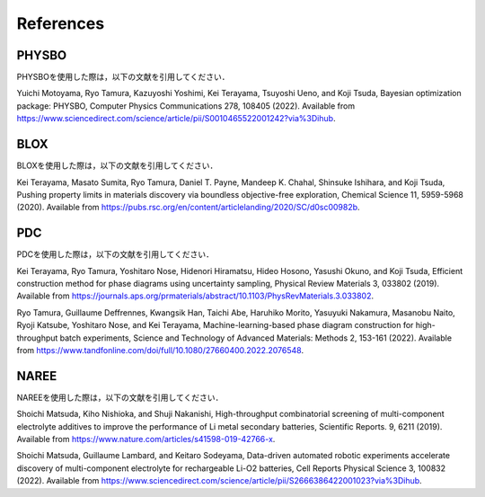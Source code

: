 ******************************
References
******************************

PHYSBO
===========

PHYSBOを使用した際は，以下の文献を引用してください．

Yuichi Motoyama, Ryo Tamura, Kazuyoshi Yoshimi, Kei Terayama, Tsuyoshi Ueno, and Koji Tsuda,
Bayesian optimization package: PHYSBO,
Computer Physics Communications 278, 108405 (2022).
Available from `https://www.sciencedirect.com/science/article/pii/S0010465522001242?via%3Dihub <https://www.sciencedirect.com/science/article/pii/S0010465522001242?via%3Dihub>`_.


BLOX
===========

BLOXを使用した際は，以下の文献を引用してください．

Kei Terayama, Masato Sumita, Ryo Tamura, Daniel T. Payne, Mandeep K. Chahal, Shinsuke Ishihara, and Koji Tsuda,
Pushing property limits in materials discovery via boundless objective-free exploration,
Chemical Science 11, 5959-5968 (2020).
Available from `https://pubs.rsc.org/en/content/articlelanding/2020/SC/d0sc00982b <https://pubs.rsc.org/en/content/articlelanding/2020/SC/d0sc00982b>`_.


PDC
===========

PDCを使用した際は，以下の文献を引用してください．

Kei Terayama, Ryo Tamura, Yoshitaro Nose, Hidenori Hiramatsu, Hideo Hosono, Yasushi Okuno, and Koji Tsuda,
Efficient construction method for phase diagrams using uncertainty sampling,
Physical Review Materials 3, 033802 (2019).
Available from `https://journals.aps.org/prmaterials/abstract/10.1103/PhysRevMaterials.3.033802 <https://journals.aps.org/prmaterials/abstract/10.1103/PhysRevMaterials.3.033802>`_.


Ryo Tamura, Guillaume Deffrennes, Kwangsik Han, Taichi Abe, Haruhiko Morito, Yasuyuki Nakamura, Masanobu Naito, Ryoji Katsube, Yoshitaro Nose, and Kei Terayama,
Machine-learning-based phase diagram construction for high-throughput batch experiments,
Science and Technology of Advanced Materials: Methods 2, 153-161 (2022).
Available from `https://www.tandfonline.com/doi/full/10.1080/27660400.2022.2076548 <https://www.tandfonline.com/doi/full/10.1080/27660400.2022.2076548>`_.


NAREE
===========

NAREEを使用した際は，以下の文献を引用してください．

Shoichi Matsuda, Kiho Nishioka, and Shuji Nakanishi,
High-throughput combinatorial screening of multi-component electrolyte additives to improve the performance of Li metal secondary batteries, 
Scientific Reports. 9, 6211 (2019).
Available from `https://www.nature.com/articles/s41598-019-42766-x <https://www.nature.com/articles/s41598-019-42766-x>`_.


Shoichi Matsuda, Guillaume Lambard, and Keitaro Sodeyama, 
Data-driven automated robotic experiments accelerate discovery of multi-component electrolyte for rechargeable Li-O2 batteries,
Cell Reports Physical Science 3, 100832 (2022).
Available from `https://www.sciencedirect.com/science/article/pii/S2666386422001023?via%3Dihub <https://www.sciencedirect.com/science/article/pii/S2666386422001023?via%3Dihub>`_.

